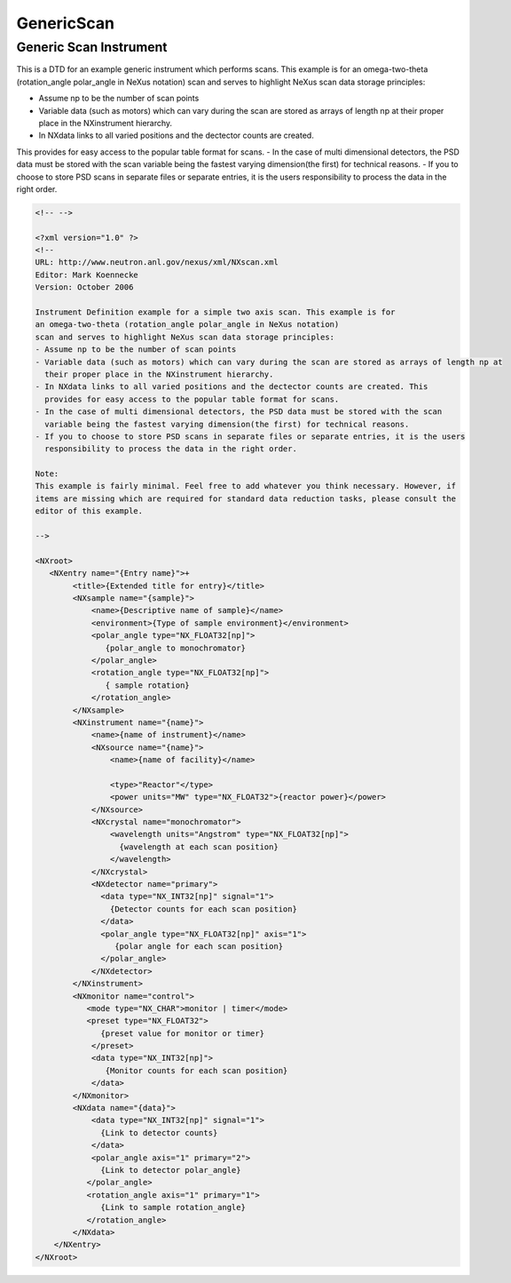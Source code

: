 ===========
GenericScan
===========

Generic Scan Instrument
-----------------------
This is a DTD for an example generic instrument which performs scans.
This example is for an omega-two-theta (rotation_angle polar_angle
in NeXus notation) scan and serves to highlight NeXus scan data storage
principles:

- Assume np to be the number of scan points
- Variable data (such as motors) which can vary during the scan are stored as arrays of length np at their proper place in the NXinstrument hierarchy.
- In NXdata links to all varied positions and the dectector counts are created.

This provides for easy access to the popular table format for scans.
- In the case of multi dimensional detectors, the PSD data must be stored with the scan variable being the fastest varying dimension(the first) for technical reasons.
- If you to choose to store PSD scans in separate files or separate entries, it is the users responsibility to process the data in the right order.

.. code-block:: xml

    <!-- -->

    <?xml version="1.0" ?>
    <!--
    URL: http://www.neutron.anl.gov/nexus/xml/NXscan.xml
    Editor: Mark Koennecke
    Version: October 2006

    Instrument Definition example for a simple two axis scan. This example is for
    an omega-two-theta (rotation_angle polar_angle in NeXus notation)
    scan and serves to highlight NeXus scan data storage principles:
    - Assume np to be the number of scan points
    - Variable data (such as motors) which can vary during the scan are stored as arrays of length np at
      their proper place in the NXinstrument hierarchy.
    - In NXdata links to all varied positions and the dectector counts are created. This
      provides for easy access to the popular table format for scans.
    - In the case of multi dimensional detectors, the PSD data must be stored with the scan
      variable being the fastest varying dimension(the first) for technical reasons.
    - If you to choose to store PSD scans in separate files or separate entries, it is the users
      responsibility to process the data in the right order.

    Note:
    This example is fairly minimal. Feel free to add whatever you think necessary. However, if
    items are missing which are required for standard data reduction tasks, please consult the
    editor of this example.

    -->

    <NXroot>
       <NXentry name="{Entry name}">+
            <title>{Extended title for entry}</title>
            <NXsample name="{sample}">
                <name>{Descriptive name of sample}</name>
                <environment>{Type of sample environment}</environment>
                <polar_angle type="NX_FLOAT32[np]">
                   {polar_angle to monochromator}
                </polar_angle>
                <rotation_angle type="NX_FLOAT32[np]">
                   { sample rotation}
                </rotation_angle>
            </NXsample>
            <NXinstrument name="{name}">
                <name>{name of instrument}</name>
                <NXsource name="{name}">
                    <name>{name of facility}</name>

                    <type>"Reactor"</type>
                    <power units="MW" type="NX_FLOAT32">{reactor power}</power>
                </NXsource>
                <NXcrystal name="monochromator">
                    <wavelength units="Angstrom" type="NX_FLOAT32[np]">
                      {wavelength at each scan position}
                    </wavelength>
                </NXcrystal>
                <NXdetector name="primary">
                  <data type="NX_INT32[np]" signal="1">
                    {Detector counts for each scan position}
                  </data>
                  <polar_angle type="NX_FLOAT32[np]" axis="1">
                     {polar angle for each scan position}
                  </polar_angle>
                </NXdetector>
            </NXinstrument>
            <NXmonitor name="control">
               <mode type="NX_CHAR">monitor | timer</mode>
               <preset type="NX_FLOAT32">
                  {preset value for monitor or timer}
                </preset>
                <data type="NX_INT32[np]">
                   {Monitor counts for each scan position}
                </data>
            </NXmonitor>
            <NXdata name="{data}">
                <data type="NX_INT32[np]" signal="1">
                  {Link to detector counts}
                </data>
                <polar_angle axis="1" primary="2">
                  {Link to detector polar_angle}
               </polar_angle>
               <rotation_angle axis="1" primary="1">
                  {Link to sample rotation_angle}
               </rotation_angle>
            </NXdata>
        </NXentry>
    </NXroot>